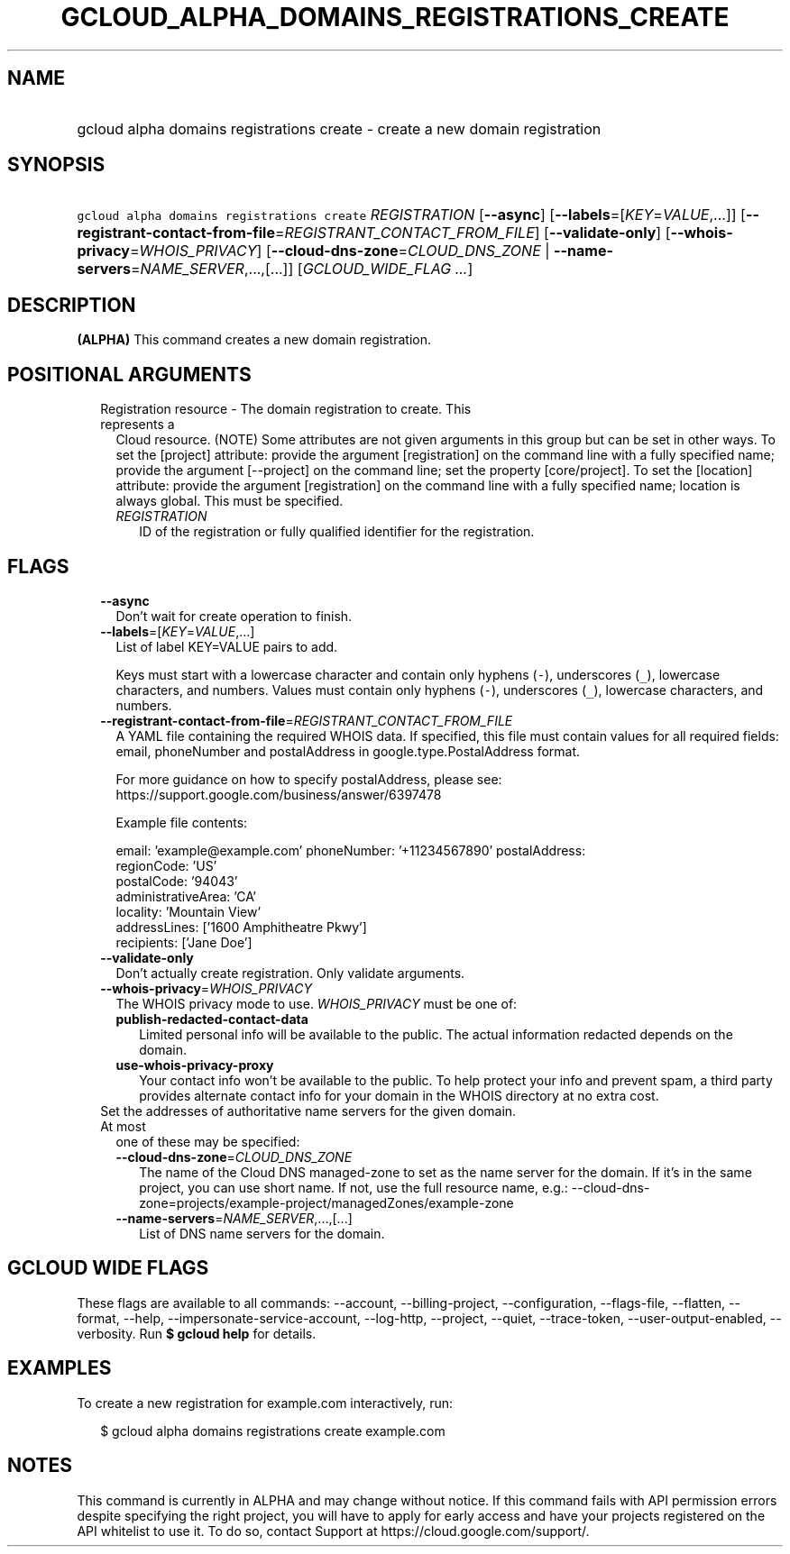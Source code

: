 
.TH "GCLOUD_ALPHA_DOMAINS_REGISTRATIONS_CREATE" 1



.SH "NAME"
.HP
gcloud alpha domains registrations create \- create a new domain registration



.SH "SYNOPSIS"
.HP
\f5gcloud alpha domains registrations create\fR \fIREGISTRATION\fR [\fB\-\-async\fR] [\fB\-\-labels\fR=[\fIKEY\fR=\fIVALUE\fR,...]] [\fB\-\-registrant\-contact\-from\-file\fR=\fIREGISTRANT_CONTACT_FROM_FILE\fR] [\fB\-\-validate\-only\fR] [\fB\-\-whois\-privacy\fR=\fIWHOIS_PRIVACY\fR] [\fB\-\-cloud\-dns\-zone\fR=\fICLOUD_DNS_ZONE\fR\ |\ \fB\-\-name\-servers\fR=\fINAME_SERVER\fR,...,[...]] [\fIGCLOUD_WIDE_FLAG\ ...\fR]



.SH "DESCRIPTION"

\fB(ALPHA)\fR This command creates a new domain registration.



.SH "POSITIONAL ARGUMENTS"

.RS 2m
.TP 2m

Registration resource \- The domain registration to create. This represents a
Cloud resource. (NOTE) Some attributes are not given arguments in this group but
can be set in other ways. To set the [project] attribute: provide the argument
[registration] on the command line with a fully specified name; provide the
argument [\-\-project] on the command line; set the property [core/project]. To
set the [location] attribute: provide the argument [registration] on the command
line with a fully specified name; location is always global. This must be
specified.

.RS 2m
.TP 2m
\fIREGISTRATION\fR
ID of the registration or fully qualified identifier for the registration.


.RE
.RE
.sp

.SH "FLAGS"

.RS 2m
.TP 2m
\fB\-\-async\fR
Don't wait for create operation to finish.

.TP 2m
\fB\-\-labels\fR=[\fIKEY\fR=\fIVALUE\fR,...]
List of label KEY=VALUE pairs to add.

Keys must start with a lowercase character and contain only hyphens (\f5\-\fR),
underscores (\f5_\fR), lowercase characters, and numbers. Values must contain
only hyphens (\f5\-\fR), underscores (\f5_\fR), lowercase characters, and
numbers.

.TP 2m
\fB\-\-registrant\-contact\-from\-file\fR=\fIREGISTRANT_CONTACT_FROM_FILE\fR
A YAML file containing the required WHOIS data. If specified, this file must
contain values for all required fields: email, phoneNumber and postalAddress in
google.type.PostalAddress format.

For more guidance on how to specify postalAddress, please see:
https://support.google.com/business/answer/6397478

Example file contents:

.RS 2m
email: 'example@example.com'
phoneNumber: '+11234567890'
postalAddress:
  regionCode: 'US'
  postalCode: '94043'
  administrativeArea: 'CA'
  locality: 'Mountain View'
  addressLines: ['1600 Amphitheatre Pkwy']
  recipients: ['Jane Doe']
.RE

.TP 2m
\fB\-\-validate\-only\fR
Don't actually create registration. Only validate arguments.

.TP 2m
\fB\-\-whois\-privacy\fR=\fIWHOIS_PRIVACY\fR
The WHOIS privacy mode to use. \fIWHOIS_PRIVACY\fR must be one of:

.RS 2m
.TP 2m
\fBpublish\-redacted\-contact\-data\fR
Limited personal info will be available to the public. The actual information
redacted depends on the domain.
.TP 2m
\fBuse\-whois\-privacy\-proxy\fR
Your contact info won't be available to the public. To help protect your info
and prevent spam, a third party provides alternate contact info for your domain
in the WHOIS directory at no extra cost.
.RE
.sp


.TP 2m

Set the addresses of authoritative name servers for the given domain. At most
one of these may be specified:

.RS 2m
.TP 2m
\fB\-\-cloud\-dns\-zone\fR=\fICLOUD_DNS_ZONE\fR
The name of the Cloud DNS managed\-zone to set as the name server for the
domain. If it's in the same project, you can use short name. If not, use the
full resource name, e.g.:
\-\-cloud\-dns\-zone=projects/example\-project/managedZones/example\-zone

.TP 2m
\fB\-\-name\-servers\fR=\fINAME_SERVER\fR,...,[...]
List of DNS name servers for the domain.


.RE
.RE
.sp

.SH "GCLOUD WIDE FLAGS"

These flags are available to all commands: \-\-account, \-\-billing\-project,
\-\-configuration, \-\-flags\-file, \-\-flatten, \-\-format, \-\-help,
\-\-impersonate\-service\-account, \-\-log\-http, \-\-project, \-\-quiet,
\-\-trace\-token, \-\-user\-output\-enabled, \-\-verbosity. Run \fB$ gcloud
help\fR for details.



.SH "EXAMPLES"

To create a new registration for example.com interactively, run:

.RS 2m
$ gcloud alpha domains registrations create example.com
.RE



.SH "NOTES"

This command is currently in ALPHA and may change without notice. If this
command fails with API permission errors despite specifying the right project,
you will have to apply for early access and have your projects registered on the
API whitelist to use it. To do so, contact Support at
https://cloud.google.com/support/.

